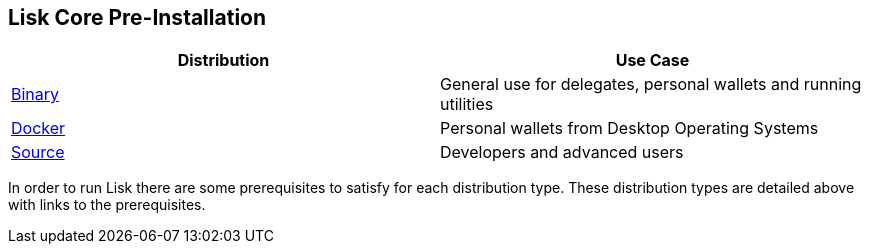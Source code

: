 == Lisk Core Pre-Installation

[cols=",",options="header",]
|===
|Distribution |Use Case
|link:binary/preinstall-binary.md[Binary] |General use for delegates,
personal wallets and running utilities

|link:docker/preinstall-docker.md[Docker] |Personal wallets from Desktop
Operating Systems

|link:source/preinstall-source.md[Source] |Developers and advanced users
|===

In order to run Lisk there are some prerequisites to satisfy for each
distribution type. These distribution types are detailed above with
links to the prerequisites.
